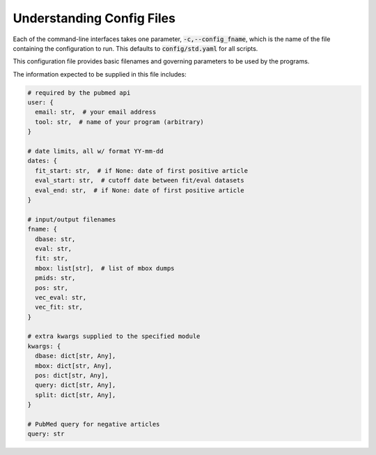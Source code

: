.. _config:

##########################
Understanding Config Files
##########################

Each of the command-line interfaces takes one parameter,
:code:`-c,--config_fname`, which is the name of the file containing the
configuration to run. This defaults to :code:`config/std.yaml` for all scripts.

This configuration file provides basic filenames and governing parameters to be
used by the programs.

The information expected to be supplied in this file includes:

.. code-block:: python

   # required by the pubmed api
   user: {
     email: str,  # your email address
     tool: str,  # name of your program (arbitrary)
   }

   # date limits, all w/ format YY-mm-dd
   dates: {
     fit_start: str,  # if None: date of first positive article
     eval_start: str,  # cutoff date between fit/eval datasets
     eval_end: str,  # if None: date of first positive article
   }

   # input/output filenames
   fname: {
     dbase: str,
     eval: str,
     fit: str,
     mbox: list[str],  # list of mbox dumps
     pmids: str,
     pos: str,
     vec_eval: str,
     vec_fit: str,
   }

   # extra kwargs supplied to the specified module
   kwargs: {
     dbase: dict[str, Any],
     mbox: dict[str, Any],
     pos: dict[str, Any],
     query: dict[str, Any],
     split: dict[str, Any],
   }

   # PubMed query for negative articles
   query: str
